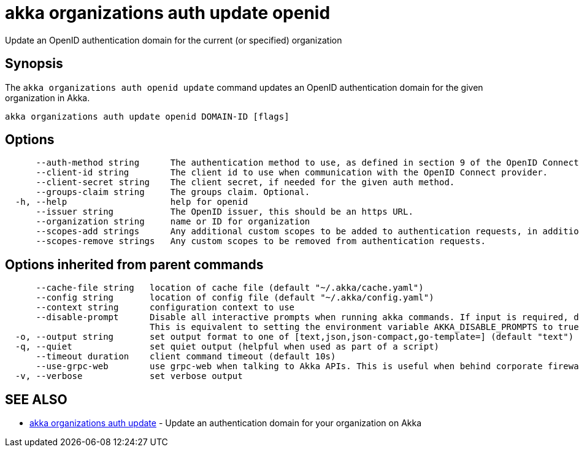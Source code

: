 = akka organizations auth update openid

Update an OpenID authentication domain for the current (or specified) organization

== Synopsis

The `akka organizations auth openid update` command updates an OpenID authentication domain for the given organization in Akka.

----
akka organizations auth update openid DOMAIN-ID [flags]
----

== Options

----
      --auth-method string      The authentication method to use, as defined in section 9 of the OpenID Connect Core. Must be one of none, basic, post, jwt, or private-key-jwt.
      --client-id string        The client id to use when communication with the OpenID Connect provider.
      --client-secret string    The client secret, if needed for the given auth method.
      --groups-claim string     The groups claim. Optional.
  -h, --help                    help for openid
      --issuer string           The OpenID issuer, this should be an https URL.
      --organization string     name or ID for organization
      --scopes-add strings      Any additional custom scopes to be added to authentication requests, in addition to Akka's default of openid, profile and email.
      --scopes-remove strings   Any custom scopes to be removed from authentication requests.
----

== Options inherited from parent commands

----
      --cache-file string   location of cache file (default "~/.akka/cache.yaml")
      --config string       location of config file (default "~/.akka/config.yaml")
      --context string      configuration context to use
      --disable-prompt      Disable all interactive prompts when running akka commands. If input is required, defaults will be used, or an error will be raised.
                            This is equivalent to setting the environment variable AKKA_DISABLE_PROMPTS to true.
  -o, --output string       set output format to one of [text,json,json-compact,go-template=] (default "text")
  -q, --quiet               set quiet output (helpful when used as part of a script)
      --timeout duration    client command timeout (default 10s)
      --use-grpc-web        use grpc-web when talking to Akka APIs. This is useful when behind corporate firewalls that decrypt traffic but don't support HTTP/2.
  -v, --verbose             set verbose output
----

== SEE ALSO

* link:akka_organizations_auth_update.html[akka organizations auth update]	 - Update an authentication domain for your organization on Akka

[discrete]

